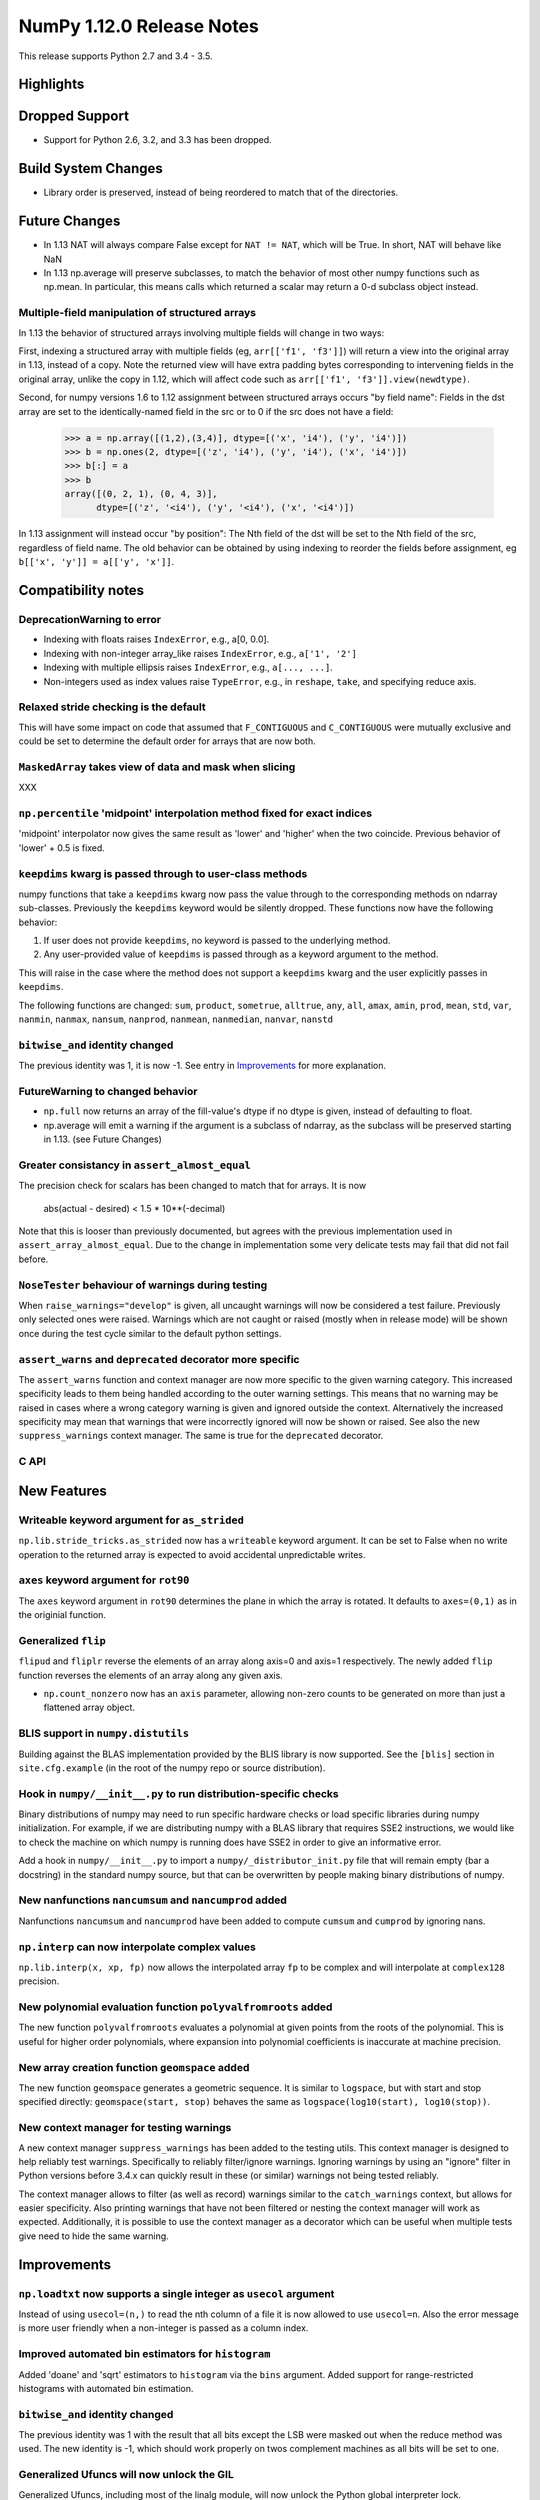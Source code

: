 NumPy 1.12.0 Release Notes
**************************

This release supports Python 2.7 and 3.4 - 3.5.

Highlights
==========


Dropped Support
===============

* Support for Python 2.6, 3.2, and 3.3 has been dropped.


Build System Changes
====================

* Library order is preserved, instead of being reordered to match that of
  the directories.


Future Changes
==============

* In 1.13 NAT will always compare False except for ``NAT != NAT``,
  which will be True.  In short, NAT will behave like NaN
* In 1.13 np.average will preserve subclasses, to match the behavior of most
  other numpy functions such as np.mean. In particular, this means calls which
  returned a scalar may return a 0-d subclass object instead.

Multiple-field manipulation of structured arrays
~~~~~~~~~~~~~~~~~~~~~~~~~~~~~~~~~~~~~~~~~~~~~~~~
In 1.13 the behavior of structured arrays involving multiple fields will change
in two ways:

First, indexing a structured array with multiple fields (eg,
``arr[['f1', 'f3']]``) will return a view into the original array in 1.13,
instead of a copy. Note the returned view will have extra padding bytes
corresponding to intervening fields in the original array, unlike the copy in
1.12, which will affect code such as ``arr[['f1', 'f3']].view(newdtype)``.

Second, for numpy versions 1.6 to 1.12 assignment between structured arrays
occurs "by field name": Fields in the dst array are set to the
identically-named field in the src or to 0 if the src does not have a field:

    >>> a = np.array([(1,2),(3,4)], dtype=[('x', 'i4'), ('y', 'i4')])
    >>> b = np.ones(2, dtype=[('z', 'i4'), ('y', 'i4'), ('x', 'i4')])
    >>> b[:] = a
    >>> b
    array([(0, 2, 1), (0, 4, 3)],
          dtype=[('z', '<i4'), ('y', '<i4'), ('x', '<i4')])

In 1.13 assignment will instead occur "by position": The Nth field of the dst
will be set to the Nth field of the src, regardless of field name. The old
behavior can be obtained by using indexing to reorder the fields before
assignment, eg ``b[['x', 'y']] = a[['y', 'x']]``.


Compatibility notes
===================

DeprecationWarning to error
~~~~~~~~~~~~~~~~~~~~~~~~~~~

* Indexing with floats raises ``IndexError``,
  e.g., a[0, 0.0].
* Indexing with non-integer array_like raises ``IndexError``,
  e.g., ``a['1', '2']``
* Indexing with multiple ellipsis raises ``IndexError``,
  e.g., ``a[..., ...]``.
* Non-integers used as index values raise ``TypeError``,
  e.g., in ``reshape``, ``take``, and specifying reduce axis.

Relaxed stride checking is the default
~~~~~~~~~~~~~~~~~~~~~~~~~~~~~~~~~~~~~~

This will have some impact on code that assumed that ``F_CONTIGUOUS`` and
``C_CONTIGUOUS`` were mutually exclusive and could be set to determine the
default order for arrays that are now both.

``MaskedArray`` takes view of data **and** mask when slicing
~~~~~~~~~~~~~~~~~~~~~~~~~~~~~~~~~~~~~~~~~~~~~~~~~~~~~~~~~~~~
XXX


``np.percentile`` 'midpoint' interpolation method fixed for exact indices
~~~~~~~~~~~~~~~~~~~~~~~~~~~~~~~~~~~~~~~~~~~~~~~~~~~~~~~~~~~~~~~~~~~~~~~~~
'midpoint' interpolator now gives the same result as 'lower' and 'higher' when
the two coincide. Previous behavior of 'lower' + 0.5 is fixed.


``keepdims`` kwarg is passed through to user-class methods
~~~~~~~~~~~~~~~~~~~~~~~~~~~~~~~~~~~~~~~~~~~~~~~~~~~~~~~~~~

numpy functions that take a ``keepdims`` kwarg now pass the value
through to the corresponding methods on ndarray sub-classes.  Previously the
``keepdims`` keyword would be silently dropped.  These functions now have
the following behavior:

1. If user does not provide ``keepdims``, no keyword is passed to the underlying
   method.
2. Any user-provided value of ``keepdims`` is passed through as a keyword
   argument to the method.

This will raise in the case where the method does not support a
``keepdims`` kwarg and the user explicitly passes in ``keepdims``.


The following functions are changed: ``sum``, ``product``,
``sometrue``, ``alltrue``, ``any``, ``all``, ``amax``, ``amin``,
``prod``, ``mean``, ``std``, ``var``, ``nanmin``, ``nanmax``,
``nansum``, ``nanprod``, ``nanmean``, ``nanmedian``, ``nanvar``,
``nanstd``

``bitwise_and`` identity changed
~~~~~~~~~~~~~~~~~~~~~~~~~~~~~~~~
The previous identity was 1, it is now -1. See entry in `Improvements`_ for
more explanation.

FutureWarning to changed behavior
~~~~~~~~~~~~~~~~~~~~~~~~~~~~~~~~~

* ``np.full`` now returns an array of the fill-value's dtype if no dtype is
  given, instead of defaulting to float.
* np.average will emit a warning if the argument is a subclass of ndarray,
  as the subclass will be preserved starting in 1.13. (see Future Changes)

Greater consistancy in ``assert_almost_equal``
~~~~~~~~~~~~~~~~~~~~~~~~~~~~~~~~~~~~~~~~~~~~~~
The precision check for scalars has been changed to match that for arrays. It
is now

    abs(actual - desired) < 1.5 * 10**(-decimal)

Note that this is looser than previously documented, but agrees with the
previous implementation used in ``assert_array_almost_equal``. Due to the
change in implementation some very delicate tests may fail that did not
fail before.

``NoseTester`` behaviour of warnings during testing
~~~~~~~~~~~~~~~~~~~~~~~~~~~~~~~~~~~~~~~~~~~~~~~~~~~
When ``raise_warnings="develop"`` is given, all uncaught warnings will now
be considered a test failure. Previously only selected ones were raised.
Warnings which are not caught or raised (mostly when in release mode)
will be shown once during the test cycle similar to the default python
settings.

``assert_warns`` and ``deprecated`` decorator more specific
~~~~~~~~~~~~~~~~~~~~~~~~~~~~~~~~~~~~~~~~~~~~~~~~~~~~~~~~~~~
The ``assert_warns`` function and context manager are now more specific
to the given warning category. This increased specificity leads to them
being handled according to the outer warning settings. This means that
no warning may be raised in cases where a wrong category warning is given
and ignored outside the context. Alternatively the increased specificity
may mean that warnings that were incorrectly ignored will now be shown
or raised. See also the new ``suppress_warnings`` context manager.
The same is true for the ``deprecated`` decorator.


C API
~~~~~


New Features
============

Writeable keyword argument for ``as_strided``
~~~~~~~~~~~~~~~~~~~~~~~~~~~~~~~~~~~~~~~~~~~~~
``np.lib.stride_tricks.as_strided`` now has a ``writeable``
keyword argument. It can be set to False when no write operation
to the returned array is expected to avoid accidental
unpredictable writes.


``axes`` keyword argument for ``rot90``
~~~~~~~~~~~~~~~~~~~~~~~~~~~~~~~~~~~~~~~
The ``axes`` keyword argument in ``rot90`` determines the plane in which the
array is rotated. It defaults to ``axes=(0,1)`` as in the originial function.

Generalized ``flip``
~~~~~~~~~~~~~~~~~~~~
``flipud`` and ``fliplr`` reverse the elements of an array along axis=0 and
axis=1 respectively. The newly added ``flip`` function reverses the elements of
an array along any given axis.

* ``np.count_nonzero`` now has an ``axis`` parameter, allowing
  non-zero counts to be generated on more than just a flattened
  array object.

BLIS support in ``numpy.distutils``
~~~~~~~~~~~~~~~~~~~~~~~~~~~~~~~~~~~
Building against the BLAS implementation provided by the BLIS library is now
supported.  See the ``[blis]`` section in ``site.cfg.example`` (in the root of
the numpy repo or source distribution).

Hook in ``numpy/__init__.py`` to run distribution-specific checks
~~~~~~~~~~~~~~~~~~~~~~~~~~~~~~~~~~~~~~~~~~~~~~~~~~~~~~~~~~~~~~~~~

Binary distributions of numpy may need to run specific hardware checks or load
specific libraries during numpy initialization.  For example, if we are
distributing numpy with a BLAS library that requires SSE2 instructions, we
would like to check the machine on which numpy is running does have SSE2 in
order to give an informative error.

Add a hook in ``numpy/__init__.py`` to import a ``numpy/_distributor_init.py``
file that will remain empty (bar a docstring) in the standard numpy source,
but that can be overwritten by people making binary distributions of numpy.

New nanfunctions ``nancumsum`` and ``nancumprod`` added
~~~~~~~~~~~~~~~~~~~~~~~~~~~~~~~~~~~~~~~~~~~~~~~~~~~~~~~
Nanfunctions ``nancumsum`` and ``nancumprod`` have been added to
compute ``cumsum`` and ``cumprod`` by ignoring nans.

``np.interp`` can now interpolate complex values
~~~~~~~~~~~~~~~~~~~~~~~~~~~~~~~~~~~~~~~~~~~~~~~~
``np.lib.interp(x, xp, fp)`` now allows the interpolated array ``fp``
to be complex and will interpolate at ``complex128`` precision.

New polynomial evaluation function ``polyvalfromroots`` added
~~~~~~~~~~~~~~~~~~~~~~~~~~~~~~~~~~~~~~~~~~~~~~~~~~~~~~~~~~~~~
The new function ``polyvalfromroots`` evaluates a polynomial at given points
from the roots of the polynomial. This is useful for higher order polynomials,
where expansion into polynomial coefficients is inaccurate at machine
precision.

New array creation function ``geomspace`` added
~~~~~~~~~~~~~~~~~~~~~~~~~~~~~~~~~~~~~~~~~~~~~~~
The new function ``geomspace`` generates a geometric sequence.  It is similar
to ``logspace``, but with start and stop specified directly:
``geomspace(start, stop)`` behaves the same as
``logspace(log10(start), log10(stop))``.

New context manager for testing warnings
~~~~~~~~~~~~~~~~~~~~~~~~~~~~~~~~~~~~~~~~

A new context manager ``suppress_warnings`` has been added to the testing
utils. This context manager is designed to help reliably test warnings.
Specifically to reliably filter/ignore warnings. Ignoring warnings
by using an "ignore" filter in Python versions before 3.4.x can quickly
result in these (or similar) warnings not being tested reliably.

The context manager allows to filter (as well as record) warnings similar
to the ``catch_warnings`` context, but allows for easier specificity.
Also printing warnings that have not been filtered or nesting the
context manager will work as expected. Additionally, it is possible
to use the context manager as a decorator which can be useful when
multiple tests give need to hide the same warning.


Improvements
============

``np.loadtxt`` now supports a single integer as ``usecol`` argument
~~~~~~~~~~~~~~~~~~~~~~~~~~~~~~~~~~~~~~~~~~~~~~~~~~~~~~~~~~~~~~~~~~~
Instead of using ``usecol=(n,)`` to read the nth column of a file
it is now allowed to use ``usecol=n``. Also the error message is
more user friendly when a non-integer is passed as a column index.

Improved automated bin estimators for ``histogram``
~~~~~~~~~~~~~~~~~~~~~~~~~~~~~~~~~~~~~~~~~~~~~~~~~~~
Added 'doane' and 'sqrt' estimators to ``histogram`` via the ``bins``
argument. Added support for range-restricted histograms with automated
bin estimation.

``bitwise_and`` identity changed
~~~~~~~~~~~~~~~~~~~~~~~~~~~~~~~~
The previous identity was 1 with the result that all bits except the LSB were
masked out when the reduce method was used.  The new identity is -1, which
should work properly on twos complement machines as all bits will be set to
one.

Generalized Ufuncs will now unlock the GIL
~~~~~~~~~~~~~~~~~~~~~~~~~~~~~~~~~~~~~~~~~~
Generalized Ufuncs, including most of the linalg module, will now unlock
the Python global interpreter lock.

``np.roll can now roll multiple axes at the same time``
~~~~~~~~~~~~~~~~~~~~~~~~~~~~~~~~~~~~~~~~~~~~~~~~~~~~~~~
The ``shift`` and ``axis`` arguments to ``roll`` are now broadcast against each
other, and each specified axis is shifted accordingly.

The *__complex__* method has been implemented on the ndarray object
~~~~~~~~~~~~~~~~~~~~~~~~~~~~~~~~~~~~~~~~~~~~~~~~~~~~~~~~~~~~~~~~~~~
Calling ``complex()`` on a size 1 array will now cast to a python
complex.

``pathlib.Path`` objects now supported
~~~~~~~~~~~~~~~~~~~~~~~~~~~~~~~~~~~~~~
The standard ``np.load``, ``np.save``, ``np.loadtxt``, ``np.savez``, and similar
functions can now take ``pathlib.Path`` objects as an argument instead of a
filename or open file object.

Add ``bits`` attribute to ``np.finfo``
~~~~~~~~~~~~~~~~~~~~~~~~~~~~~~~~~~~~~~
This makes ``np.finfo`` consistent with ``np.iinfo`` which already has that
attribute.

Caches in `np.fft` are now bounded in total size and item count
~~~~~~~~~~~~~~~~~~~~~~~~~~~~~~~~~~~~~~~~~~~~~~~~~~~~~~~~~~~~~~~
The caches in `np.fft` that speed up successive FFTs of the same length can no
longer grow without bounds. They have been replaced with LRU (least recently
used) caches that automatically evict no longer needed items if either the
memory size or item count limit has been reached.

Improved handling of zero-width string/unicode dtypes
~~~~~~~~~~~~~~~~~~~~~~~~~~~~~~~~~~~~~~~~~~~~~~~~~~~~~
Fixed several interfaces that explicitly disallowed arrays with zero-width
string dtypes (i.e. ``dtype('S0')`` or ``dtype('U0')``, and fixed several
bugs where such dtypes were not handled properly.  In particular, changed
``ndarray.__new__`` to not implicitly convert ``dtype('S0')`` to
``dtype('S1')`` (and likewise for unicode) when creating new arrays.

Integer ufuncs vectorized with AVX2
~~~~~~~~~~~~~~~~~~~~~~~~~~~~~~~~~~~
If the cpu supports it at runtime the basic integer ufuncs now use AVX2
instructions. This feature is currently only available when compiled with GCC.

Changes
=======

All array-like methods are now called with keyword arguments in fromnumeric.py
~~~~~~~~~~~~~~~~~~~~~~~~~~~~~~~~~~~~~~~~~~~~~~~~~~~~~~~~~~~~~~~~~~~~~~~~~~~~~~
Internally, many array-like methods in fromnumeric.py were being called with
positional arguments instead of keyword arguments as their external signatures
were doing. This caused a complication in the downstream 'pandas' library
that encountered an issue with 'numpy' compatibility. Now, all array-like
methods in this module are called with keyword arguments instead.

Operations on np.memmap objects return numpy arrays in most cases
~~~~~~~~~~~~~~~~~~~~~~~~~~~~~~~~~~~~~~~~~~~~~~~~~~~~~~~~~~~~~~~~~
Previously operations on a memmap object would misleadingly return a memmap
instance even if the result was actually not memmapped.  For example,
``arr + 1`` or ``arr + arr`` would return memmap instances, although no memory
from the output array is memmaped. Version 1.12 returns ordinary numpy arrays
from these operations.

Also, reduction of a memmap (e.g.  ``.sum(axis=None``) now returns a numpy
scalar instead of a 0d memmap.

numpy.sctypes now includes bytes on Python3 too
~~~~~~~~~~~~~~~~~~~~~~~~~~~~~~~~~~~~~~~~~~~~~~~
Previously, it included str (bytes) and unicode on Python2, but only str
(unicode) on Python3.

quicksort has been changed to an introsort
~~~~~~~~~~~~~~~~~~~~~~~~~~~~~~~~~~~~~~~~~~
The quicksort kind of ``np.sort`` and ``np.argsort`` is now an introsort which
is regular quicksort but changing to a heapsort when not enough progress is
made. This retains the good quicksort performance while changing the worst case
runtime from ``O(N^2)`` to ``O(N*log(N))``.

stacklevel of warnings increased
~~~~~~~~~~~~~~~~~~~~~~~~~~~~~~~~
The stacklevel for python based warnings was increased so that most warnings
will report the offending line of the user code instead of the line the
warning itself is given. Passing of stacklevel is now tested to ensure that
new warnings will recieve the ``stacklevel`` argument.

This causes warnings with the "default" or "module" filter to be shown once
for every offending user code line or user module instead of only once. On
python versions before 3.4, this can cause warnings to appear that were falsly
ignored before, which may be surprising especially in test suits.


Deprecations
============

Assignment of ndarray object's ``data`` attribute
~~~~~~~~~~~~~~~~~~~~~~~~~~~~~~~~~~~~~~~~~~~~~~~~~
Assigning the 'data' attribute is an inherently unsafe operation as pointed
out in gh-7083. Such a capability will be removed in the future.

Unsafe int casting of the num attribute in ``linspace``
~~~~~~~~~~~~~~~~~~~~~~~~~~~~~~~~~~~~~~~~~~~~~~~~~~~~~~~
``np.linspace`` now raises DeprecationWarning when num cannot be safely
interpreted as an integer.

Insufficient bit width parameter to ``binary_repr``
~~~~~~~~~~~~~~~~~~~~~~~~~~~~~~~~~~~~~~~~~~~~~~~~~~~
If a 'width' parameter is passed into ``binary_repr`` that is insufficient to
represent the number in base 2 (positive) or 2's complement (negative) form,
the function used to silently ignore the parameter and return a representation
using the minimal number of bits needed for the form in question. Such behavior
is now considered unsafe from a user perspective and will raise an error in the
future.
